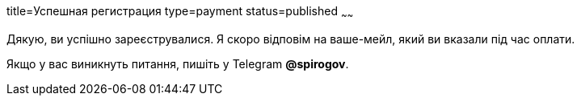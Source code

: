 title=Успешная регистрация
type=payment
status=published
~~~~~~

Дякую, ви успішно зареєструвалися. Я скоро відповім на ваше-мейл, який ви вказали під час оплати.


Якщо у вас виникнуть питання, пишіть у Telegram *@spirogov*.
